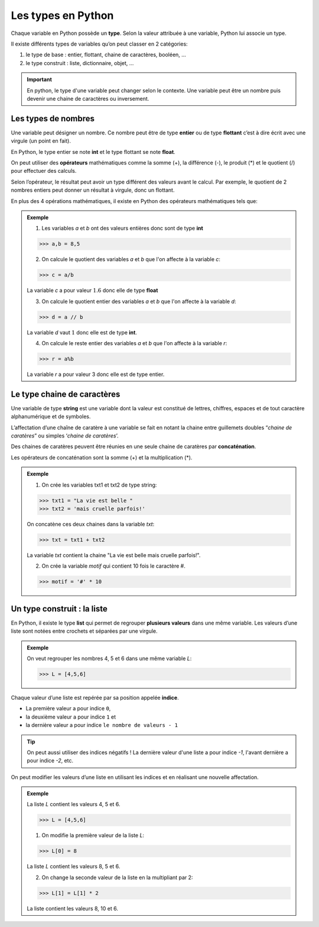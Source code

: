 Les types en Python
===================

Chaque variable en Python possède un **type**. Selon la valeur attribuée à une variable, Python lui associe un type.

Il existe différents types de variables qu’on peut classer en 2 catégories:

1. le type de base : entier, flottant, chaine de caractères, booléen, …
2. le type construit : liste, dictionnaire, objet, …

.. important::

    En python, le type d'une variable peut changer selon le contexte. Une variable peut être un nombre puis devenir une chaine de caractères ou inversement.

Les types de nombres
--------------------

Une variable peut désigner un nombre. Ce nombre peut être de type **entier** ou de type **flottant** c’est à dire écrit avec une virgule (un point en fait).

En Python, le type entier se note **int** et le type flottant se note **float**.

On peut utiliser des **opérateurs** mathématiques comme la somme (+), la différence (-), le produit (*) et le quotient (/) pour effectuer des calculs.

Selon l’opérateur, le résultat peut avoir un type différent des valeurs avant le calcul. Par exemple, le quotient de 2 nombres entiers peut donner un résultat à virgule, donc un flottant.

En plus des 4 opérations mathématiques, il existe en Python des opérateurs mathématiques tels que:

.. csv-table:: Opérateurs python
   :header: "Opérateur", "Description"
   :align: center
   :widths: 10, 30
   :file: operateur.csv
      
   
.. admonition:: Exemple

    1. Les variables `a` et `b` ont des valeurs entières donc sont de type **int**

    >>> a,b = 8,5
    
    2. On calcule le quotient des variables `a` et `b` que l'on affecte à la variable `c`:
    
    >>> c = a/b
    
    La variable `c` a pour valeur :math:`1.6` donc elle de type **float**

    3. On calcule le quotient entier des variables `a` et `b` que l'on affecte à la variable `d`:
    
    >>> d = a // b
    
    La variable `d` vaut :math:`1` donc elle est de type **int**.
    
    4. On calcule le reste entier des variables `a` et `b` que l'on affecte à la variable `r`: 
    
    >>> r = a%b
    
    La variable `r` a pour valeur 3 donc elle est de type entier.

Le type chaine de caractères
----------------------------

Une variable de type **string** est une variable dont la valeur est
constitué de lettres, chiffres, espaces et de tout caractère
alphanumérique et de symboles.

L’affectation d’une chaîne de caratère à une variable se fait en notant
la chaine entre guillemets doubles “*chaine de caratères*” ou simples
‘*chaine de caratères*’.

Des chaines de caratères peuvent être réunies en une seule chaine de
caratères par **concaténation**.

Les opérateurs de concaténation sont la somme (+) et la multiplication
(*).

.. admonition:: Exemple

    1. On crée les variables txt1 et txt2 de type string:

    >>> txt1 = "La vie est belle "
    >>> txt2 = 'mais cruelle parfois!'
    
    On concatène ces deux chaines dans la variable `txt`:
    
    >>> txt = txt1 + txt2
    
    La variable `txt` contient la chaine "La vie est belle mais cruelle parfois!".

    2. On crée la variable `motif` qui contient 10 fois le caractère \#.
    
    >>> motif = '#' * 10

Un type construit : la liste
----------------------------

En Python, il existe le type **list** qui permet de regrouper **plusieurs valeurs** dans une même variable. Les valeurs d’une liste sont notées entre crochets et séparées par une virgule.

.. admonition:: Exemple

    On veut regrouper les nombres 4, 5 et 6 dans une même variable `L`:
    
    >>> L = [4,5,6]

Chaque valeur d’une liste est repérée par sa position appelée
**indice**.

-  La première valeur a pour indice ``0``,
-  la deuxième valeur a pour indice ``1`` et
-  la dernière valeur a pour indice ``le nombre de valeurs - 1``

.. tip::

   On peut aussi utiliser des indices négatifs ! La dernière valeur d'une liste a pour indice `-1`, l'avant dernière a pour indice `-2`, etc.

On peut modifier les valeurs d’une liste en utilisant les indices et en
réalisant une nouvelle affectation.

.. admonition:: Exemple

    La liste `L` contient les valeurs 4, 5 et 6.
    
    >>> L = [4,5,6]
    
    1. On modifie la première valeur de la liste `L`:
    
    >>> L[0] = 8
    
    La liste `L` contient les valeurs 8, 5 et 6.
    
    2. On change la seconde valeur de la liste en la multipliant par 2:
    
    >>> L[1] = L[1] * 2
    
    La liste contient les valeurs 8, 10 et 6.
